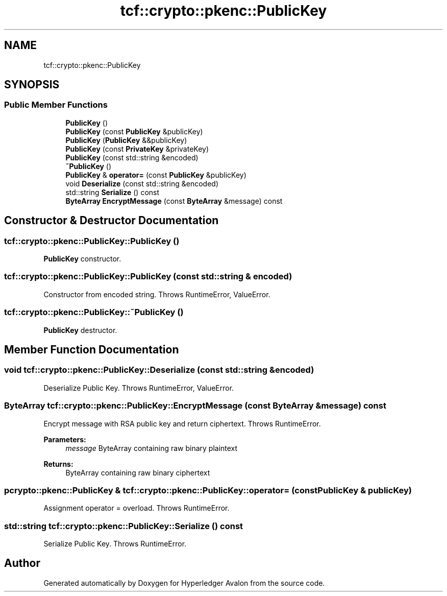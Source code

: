 .TH "tcf::crypto::pkenc::PublicKey" 3 "Wed May 6 2020" "Version 0.5.0.dev1" "Hyperledger Avalon" \" -*- nroff -*-
.ad l
.nh
.SH NAME
tcf::crypto::pkenc::PublicKey
.SH SYNOPSIS
.br
.PP
.SS "Public Member Functions"

.in +1c
.ti -1c
.RI "\fBPublicKey\fP ()"
.br
.ti -1c
.RI "\fBPublicKey\fP (const \fBPublicKey\fP &publicKey)"
.br
.ti -1c
.RI "\fBPublicKey\fP (\fBPublicKey\fP &&publicKey)"
.br
.ti -1c
.RI "\fBPublicKey\fP (const \fBPrivateKey\fP &privateKey)"
.br
.ti -1c
.RI "\fBPublicKey\fP (const std::string &encoded)"
.br
.ti -1c
.RI "\fB~PublicKey\fP ()"
.br
.ti -1c
.RI "\fBPublicKey\fP & \fBoperator=\fP (const \fBPublicKey\fP &publicKey)"
.br
.ti -1c
.RI "void \fBDeserialize\fP (const std::string &encoded)"
.br
.ti -1c
.RI "std::string \fBSerialize\fP () const"
.br
.ti -1c
.RI "\fBByteArray\fP \fBEncryptMessage\fP (const \fBByteArray\fP &message) const"
.br
.in -1c
.SH "Constructor & Destructor Documentation"
.PP 
.SS "tcf::crypto::pkenc::PublicKey::PublicKey ()"
\fBPublicKey\fP constructor\&. 
.SS "tcf::crypto::pkenc::PublicKey::PublicKey (const std::string & encoded)"
Constructor from encoded string\&. Throws RuntimeError, ValueError\&. 
.SS "tcf::crypto::pkenc::PublicKey::~PublicKey ()"
\fBPublicKey\fP destructor\&. 
.SH "Member Function Documentation"
.PP 
.SS "void tcf::crypto::pkenc::PublicKey::Deserialize (const std::string & encoded)"
Deserialize Public Key\&. Throws RuntimeError, ValueError\&. 
.SS "\fBByteArray\fP tcf::crypto::pkenc::PublicKey::EncryptMessage (const \fBByteArray\fP & message) const"
Encrypt message with RSA public key and return ciphertext\&. Throws RuntimeError\&.
.PP
\fBParameters:\fP
.RS 4
\fImessage\fP ByteArray containing raw binary plaintext 
.RE
.PP
\fBReturns:\fP
.RS 4
ByteArray containing raw binary ciphertext 
.RE
.PP

.SS "pcrypto::pkenc::PublicKey & tcf::crypto::pkenc::PublicKey::operator= (const \fBPublicKey\fP & publicKey)"
Assignment operator = overload\&. Throws RuntimeError\&. 
.SS "std::string tcf::crypto::pkenc::PublicKey::Serialize () const"
Serialize Public Key\&. Throws RuntimeError\&. 

.SH "Author"
.PP 
Generated automatically by Doxygen for Hyperledger Avalon from the source code\&.
